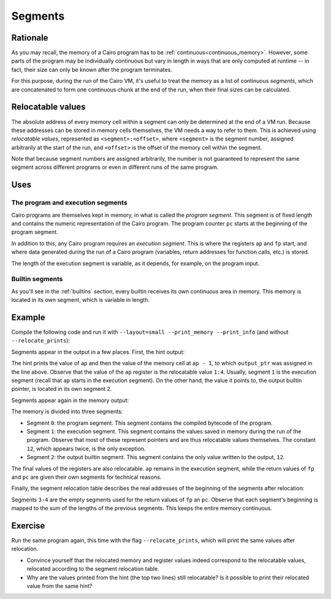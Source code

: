 .. _segments:

Segments
========

Rationale
---------

As you may recall, the memory of a Cairo program has to be :ref:`continuous<continuous_memory>`.
However, some parts of the program may be individually continuous but vary in length in ways that
are only computed at runtime -- in fact, their size can only be known after the program
terminates.

For this purpose, during the run of the Cairo VM, it's useful to treat the memory as a list of
continuous *segments*, which are concatenated to form one continuous chunk at the end of the run,
when their final sizes can be calculated.


Relocatable values
------------------

The absolute address of every memory cell within a segment can only be determined at the end of a
VM run. Because these addresses can be stored in memory cells themselves, the VM needs a way to
refer to them. This is achieved using *relocatable values*, represented as ``<segment>:<offset>``,
where ``<segment>`` is the segment number, assigned arbitrarily at the start of the run, and
``<offset>`` is the offset of the memory cell within the segment.

Note that because segment numbers are assigned arbitrarily, the number is not guaranteed to
represent the same segment across different programs or even in different runs of the same
program.

Uses
----

The program and execution segments
**********************************

Cairo programs are themselves kept in memory, in what is called the *program segment*. This
segment is of fixed length and contains the numeric representation of the Cairo program.
The program counter ``pc`` starts at the beginning of the program segment.

In addition to this, any Cairo program requires an *execution segment*. This is where the
registers ``ap`` and ``fp`` start, and where data generated during the run of a Cairo program
(variables, return addresses for function calls, etc.) is stored.

The length of the execution segment is variable, as it depends, for example, on the
program input.

Builtin segments
****************

As you'll see in the :ref:`builtins` section, every builtin receives its own continuous area in
memory. This memory is located in its own segment, which is variable in length.

Example
-------

Compile the following code and run it with ``--layout=small --print_memory --print_info`` (and
without ``--relocate_prints``):

.. tested-code:: cairo segments_example

    %builtins output

    func main(output_ptr) -> (output_ptr):
        [ap] = output_ptr; ap++
        %{
            print('ap =', ap)
            print('[ap - 1] =', memory[ap - 1])
            print()
        %}
        assert [output_ptr] = 12
        return (output_ptr=output_ptr + 1)
    end


Segments appear in the output in a few places. First, the hint output:

.. tested-code:: text segments_output0

    ap = 1:4
    [ap - 1] = 2:0

The hint prints the value of ``ap`` and then the value of the memory cell at ``ap - 1``, to which
``output_ptr`` was assigned in the line above. Observe that the value of the ``ap`` register is
the relocatable value ``1:4``. Usually, segment ``1`` is the execution segment (recall that ``ap``
starts in the execution segment). On the other hand, the value it points to, the output builtin
pointer, is located in its own segment ``2``.

Segments appear again in the memory output:

.. tested-code:: text segments_output1

    Addr  Value
    -----------
    ⋮
    0:0   5191102247248822272
    0:1   5189976364521848832
    0:2   12
    0:3   4612389708016484351
    0:4   5198983563776458752
    0:5   1
    0:6   2345108766317314046
    ⋮
    1:0   2:0
    1:1   3:0
    1:2   4:0
    1:3   2:0
    1:4   12
    1:5   2:1
    ⋮
    2:0   12

    Program output:
      12

    Number of steps: 5 (originally, 5)
    Used memory cells: 14
    Register values after execution:
    pc = 4:0
    ap = 1:6
    fp = 3:0


The memory is divided into three segments:

*   Segment ``0``: the program segment. This segment contains the compiled bytecode of the program.

*   Segment ``1``: the execution segment. This segment contains the values saved in memory during
    the run of the program. Observe that most of these represent pointers and are thus relocatable
    values themselves. The constant ``12``, which appears twice, is the only exception.

*   Segment ``2``: the output builtin segment. This segment contains the only value written to
    the output, ``12``.

The final values of the registers are also relocatable. ``ap`` remains in the execution segment,
while the return values of ``fp`` and ``pc`` are given their own segments for technical reasons.


Finally, the segment relocation table describes the real addresses of the beginning of the segments
after relocation:

.. tested-code:: text segments_output2

    Segment relocation table:
    0     1
    1     8
    2     14
    3     15
    4     15

Segments ``3-4`` are the empty segments used for the return values of ``fp`` an ``pc``.
Observe that each segment's beginning is mapped to the sum of the lengths of the previous
segments. This keeps the entire memory continuous.

Exercise
--------

Run the same program again, this time with the flag ``--relocate_prints``, which will print
the same values after relocation.

*   Convince yourself that the relocated memory and register values indeed correspond to the
    relocatable values, relocated according to the segment relocation table.

*   Why are the values printed from the hint (the top two lines) still relocatable? Is it possible
    to print their relocated value from the same hint?

.. test::

    import os
    import sys
    import subprocess
    import tempfile

    with tempfile.TemporaryDirectory() as tmpdir:
        # Define a virtual environment for running both cairo-compile and cairo-run.
        site_dir = os.path.abspath(os.path.join(os.path.dirname(sys.executable), '..')) + '-site'
        path = os.path.join(site_dir, 'starkware/cairo/lang/scripts') + ':' + os.environ['PATH']
        env = {'PATH': path}

        open(os.path.join(tmpdir, 'segments.cairo'), 'w').write(codes['segments_example'])
        output = subprocess.check_output(
            'cairo-compile segments.cairo --output segments.json\n'
            'cairo-run --program=segments.json --print_output '
            '--layout=small --print_memory --print_info',
            shell=True, cwd=tmpdir, env=env).decode('utf8')

        actual_output_lines = [line.strip() for line in output.splitlines() if line.strip()]
        expected_output = '\n'.join([codes[f'segments_output{i}'] for i in range(3)])
        expected_output_lines = [
            line.strip() for line in expected_output.splitlines() if line.strip()
        ]
        assert actual_output_lines == expected_output_lines
